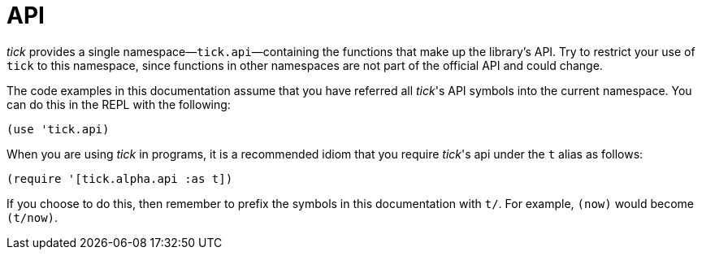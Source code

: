 = API

_tick_ provides a single namespace—`tick.api`—containing the functions that make up the library's API. Try to restrict your use of `tick` to this namespace, since functions in other namespaces are not part of the official API and could change.

The code examples in this documentation assume that you have referred
all _tick_'s API symbols into the current namespace. You can do this in
the REPL with the following:

----
(use 'tick.api)
----

When you are using _tick_ in programs, it is a recommended idiom that you require _tick_'s api under the `t` alias as follows:

----
(require '[tick.alpha.api :as t])
----

If you choose to do this, then remember to prefix the symbols in this documentation with `t/`. For example, `(now)` would become `(t/now)`.
